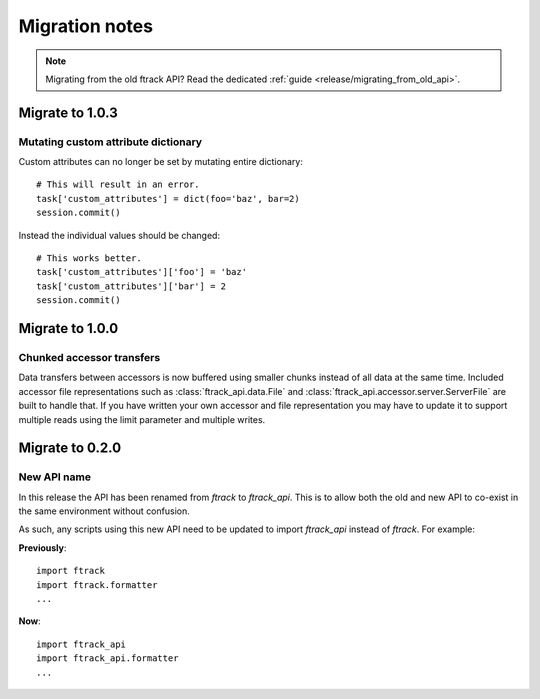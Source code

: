 ..
    :copyright: Copyright (c) 2015 ftrack

.. _release/migration:

***************
Migration notes
***************

.. note::

    Migrating from the old ftrack API? Read the dedicated :ref:`guide
    <release/migrating_from_old_api>`.

Migrate to 1.0.3
================

.. _release/migration/1.0.3/mutating_dictionary:

Mutating custom attribute dictionary
------------------------------------

Custom attributes can no longer be set by mutating entire dictionary::

    # This will result in an error.
    task['custom_attributes'] = dict(foo='baz', bar=2)
    session.commit()

Instead the individual values should be changed::

    # This works better.
    task['custom_attributes']['foo'] = 'baz'
    task['custom_attributes']['bar'] = 2
    session.commit()

Migrate to 1.0.0
================

.. _release/migration/1.0.0/chunked_transfer:

Chunked accessor transfers
--------------------------

Data transfers between accessors is now buffered using smaller chunks instead of
all data at the same time. Included accessor file representations such as
:class:`ftrack_api.data.File` and :class:`ftrack_api.accessor.server.ServerFile`
are built to handle that. If you have written your own accessor and file
representation you may have to update it to support multiple reads using the
limit parameter and multiple writes.

Migrate to 0.2.0
================

.. _release/migration/0.2.0/new_api_name:

New API name
------------

In this release the API has been renamed from `ftrack` to `ftrack_api`. This is
to allow both the old and new API to co-exist in the same environment without
confusion.

As such, any scripts using this new API need to be updated to import
`ftrack_api` instead of `ftrack`. For example:

**Previously**::

    import ftrack
    import ftrack.formatter
    ...

**Now**::

    import ftrack_api
    import ftrack_api.formatter
    ...
